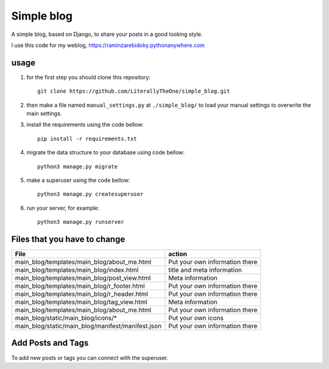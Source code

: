Simple blog
===========

A simple blog, based on Django,
to share your posts in a good looking style.

I use this code for my weblog,
https://raminzarebidoky.pythonanywhere.com

usage
-----
1. for the first step you should clone this repository::

    git clone https://github.com/LiterallyTheOne/simple_blog.git


2. then make a file named ``manual_settings.py``
   at ``./simple_blog/`` to load your manual settings
   to overwrite the main settings.

3. install the requirements using the code bellow::

    pip install -r requirements.txt

4. migrate the data
   structure to your database using code bellow::

    python3 manage.py migrate

5. make a superuser using the code bellow::

    python3 manage.py createsuperuser

6. run your server, for example::

    python3 manage.py runserver


Files that you have to change
-----------------------------


+---------------------------------------------------+--------------------------------+
| File                                              | action                         |
+===================================================+================================+
| main_blog/templates/main_blog/about_me.html       | Put your own information there |
+---------------------------------------------------+--------------------------------+
| main_blog/templates/main_blog/index.html          | title and meta information     |
+---------------------------------------------------+--------------------------------+
| main_blog/templates/main_blog/post_view.html      | Meta information               |
+---------------------------------------------------+--------------------------------+
| main_blog/templates/main_blog/r_footer.html       | Put your own information there |
+---------------------------------------------------+--------------------------------+
| main_blog/templates/main_blog/r_header.html       | Put your own information there |
+---------------------------------------------------+--------------------------------+
| main_blog/templates/main_blog/tag_view.html       | Meta information               |
+---------------------------------------------------+--------------------------------+
| main_blog/templates/main_blog/about_me.html       | Put your own information there |
+---------------------------------------------------+--------------------------------+
| main_blog/static/main_blog/icons/*                | Put your own icons             |
+---------------------------------------------------+--------------------------------+
| main_blog/static/main_blog/manifest/manifest.json | Put your own information there |
+---------------------------------------------------+--------------------------------+

Add Posts and Tags
------------------
To add new posts or tags you can
connect with the superuser.
